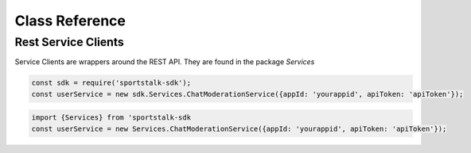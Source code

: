 ===============
Class Reference
===============

Rest Service Clients
********************

Service Clients are wrappers around the REST API.  They are found in the package `Services`

.. code-block:: javascript

    const sdk = require('sportstalk-sdk');
    const userService = new sdk.Services.ChatModerationService({appId: 'yourappid', apiToken: 'apiToken'});

.. code-block:: typescript

    import {Services} from 'sportstalk-sdk
    const userService = new Services.ChatModerationService({appId: 'yourappid', apiToken: 'apiToken'});


